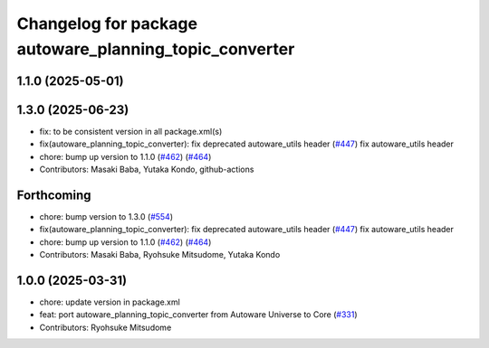 ^^^^^^^^^^^^^^^^^^^^^^^^^^^^^^^^^^^^^^^^^^^^^^^^^^^^^^^
Changelog for package autoware_planning_topic_converter
^^^^^^^^^^^^^^^^^^^^^^^^^^^^^^^^^^^^^^^^^^^^^^^^^^^^^^^

1.1.0 (2025-05-01)
------------------

1.3.0 (2025-06-23)
------------------
* fix: to be consistent version in all package.xml(s)
* fix(autoware_planning_topic_converter): fix deprecated autoware_utils header (`#447 <https://github.com/autowarefoundation/autoware_core/issues/447>`_)
  fix autoware_utils header
* chore: bump up version to 1.1.0 (`#462 <https://github.com/autowarefoundation/autoware_core/issues/462>`_) (`#464 <https://github.com/autowarefoundation/autoware_core/issues/464>`_)
* Contributors: Masaki Baba, Yutaka Kondo, github-actions

Forthcoming
-----------
* chore: bump version to 1.3.0 (`#554 <https://github.com/autowarefoundation/autoware_core/issues/554>`_)
* fix(autoware_planning_topic_converter): fix deprecated autoware_utils header (`#447 <https://github.com/autowarefoundation/autoware_core/issues/447>`_)
  fix autoware_utils header
* chore: bump up version to 1.1.0 (`#462 <https://github.com/autowarefoundation/autoware_core/issues/462>`_) (`#464 <https://github.com/autowarefoundation/autoware_core/issues/464>`_)
* Contributors: Masaki Baba, Ryohsuke Mitsudome, Yutaka Kondo

1.0.0 (2025-03-31)
------------------
* chore: update version in package.xml
* feat: port autoware_planning_topic_converter from Autoware Universe to Core (`#331 <https://github.com/autowarefoundation/autoware_core/issues/331>`_)
* Contributors: Ryohsuke Mitsudome
